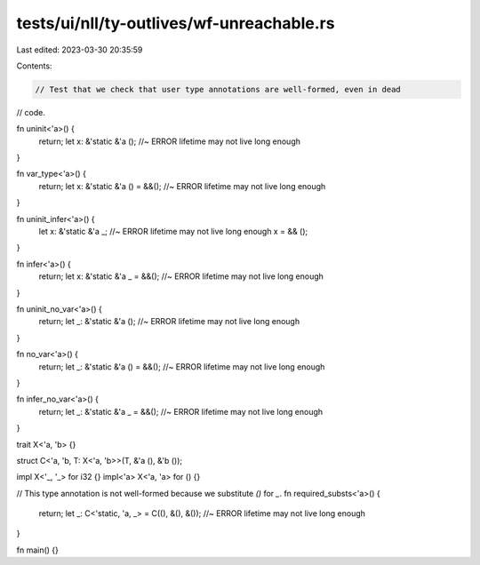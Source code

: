 tests/ui/nll/ty-outlives/wf-unreachable.rs
==========================================

Last edited: 2023-03-30 20:35:59

Contents:

.. code-block:: rs

    // Test that we check that user type annotations are well-formed, even in dead
// code.

fn uninit<'a>() {
    return;
    let x: &'static &'a ();                         //~ ERROR lifetime may not live long enough
}

fn var_type<'a>() {
    return;
    let x: &'static &'a () = &&();                  //~ ERROR lifetime may not live long enough
}

fn uninit_infer<'a>() {
    let x: &'static &'a _;                          //~ ERROR lifetime may not live long enough
    x = && ();
}

fn infer<'a>() {
    return;
    let x: &'static &'a _ = &&();                   //~ ERROR lifetime may not live long enough
}

fn uninit_no_var<'a>() {
    return;
    let _: &'static &'a ();                         //~ ERROR lifetime may not live long enough
}

fn no_var<'a>() {
    return;
    let _: &'static &'a () = &&();                  //~ ERROR lifetime may not live long enough
}

fn infer_no_var<'a>() {
    return;
    let _: &'static &'a _ = &&();                   //~ ERROR lifetime may not live long enough
}

trait X<'a, 'b> {}

struct C<'a, 'b, T: X<'a, 'b>>(T, &'a (), &'b ());

impl X<'_, '_> for i32 {}
impl<'a> X<'a, 'a> for () {}

// This type annotation is not well-formed because we substitute `()` for `_`.
fn required_substs<'a>() {
    return;
    let _: C<'static, 'a, _> = C((), &(), &());     //~ ERROR lifetime may not live long enough
}

fn main() {}


